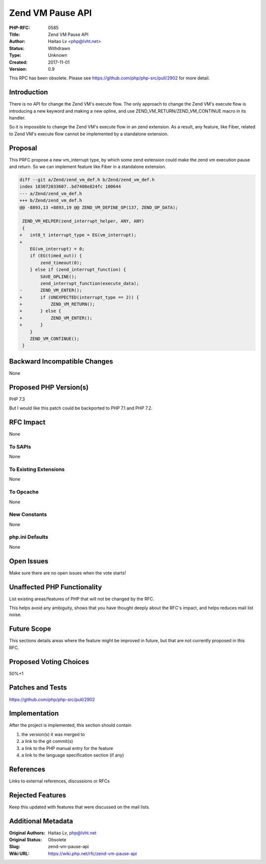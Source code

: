 Zend VM Pause API
=================

:PHP-RFC: 0585
:Title: Zend VM Pause API
:Author: Haitao Lv <php@lvht.net>
:Status: Withdrawn
:Type: Unknown
:Created: 2017-11-01
:Version: 0.9

This RPC has been obsolete. Please see
https://github.com/php/php-src/pull/2902 for more detail.

Introduction
------------

There is no API for change the Zend VM's execute flow. The only approach
to change the Zend VM's execute flow is introducing a new keyword and
making a new opline, and use ZEND_VM_RETURN/ZEND_VM_CONTINUE macro in
its handler.

So it is impossible to change the Zend VM's execute flow in an zend
extension. As a result, any feature, like Fiber, related to Zend VM's
execute flow cannot be implemented by a standalone extension.

Proposal
--------

This PRFC propose a new vm_interrupt type, by which some zend extension
could make the zend vm execution pause and return. So we can implement
feature like Fiber in a standalone extension.

.. code:: c

   diff --git a/Zend/zend_vm_def.h b/Zend/zend_vm_def.h
   index 183072033607..bd7408e824fc 100644
   --- a/Zend/zend_vm_def.h
   +++ b/Zend/zend_vm_def.h
   @@ -8893,13 +8893,19 @@ ZEND_VM_DEFINE_OP(137, ZEND_OP_DATA);
    
    ZEND_VM_HELPER(zend_interrupt_helper, ANY, ANY)
    {
   +   int8_t interrupt_type = EG(vm_interrupt);
   +
       EG(vm_interrupt) = 0;
       if (EG(timed_out)) {
           zend_timeout(0);
       } else if (zend_interrupt_function) {
           SAVE_OPLINE();
           zend_interrupt_function(execute_data);
   -       ZEND_VM_ENTER();
   +       if (UNEXPECTED(interrupt_type == 2)) {
   +           ZEND_VM_RETURN();
   +       } else {
   +           ZEND_VM_ENTER();
   +       }
       }
       ZEND_VM_CONTINUE();
    }

Backward Incompatible Changes
-----------------------------

None

Proposed PHP Version(s)
-----------------------

PHP 7.3

But I would like this patch could be backported to PHP 7.1 and PHP 7.2.

RFC Impact
----------

None

To SAPIs
~~~~~~~~

None

To Existing Extensions
~~~~~~~~~~~~~~~~~~~~~~

None

To Opcache
~~~~~~~~~~

None

New Constants
~~~~~~~~~~~~~

None

php.ini Defaults
~~~~~~~~~~~~~~~~

None

Open Issues
-----------

Make sure there are no open issues when the vote starts!

Unaffected PHP Functionality
----------------------------

List existing areas/features of PHP that will not be changed by the RFC.

This helps avoid any ambiguity, shows that you have thought deeply about
the RFC's impact, and helps reduces mail list noise.

Future Scope
------------

This sections details areas where the feature might be improved in
future, but that are not currently proposed in this RFC.

Proposed Voting Choices
-----------------------

50%+1

Patches and Tests
-----------------

https://github.com/php/php-src/pull/2902

Implementation
--------------

After the project is implemented, this section should contain

#. the version(s) it was merged to
#. a link to the git commit(s)
#. a link to the PHP manual entry for the feature
#. a link to the language specification section (if any)

References
----------

Links to external references, discussions or RFCs

Rejected Features
-----------------

Keep this updated with features that were discussed on the mail lists.

Additional Metadata
-------------------

:Original Authors: Haitao Lv, php@lvht.net
:Original Status: Obsolete
:Slug: zend-vm-pause-api
:Wiki URL: https://wiki.php.net/rfc/zend-vm-pause-api
